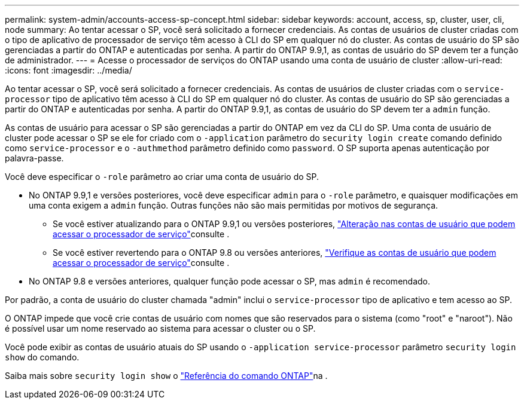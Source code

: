 ---
permalink: system-admin/accounts-access-sp-concept.html 
sidebar: sidebar 
keywords: account, access, sp, cluster, user, cli, node 
summary: Ao tentar acessar o SP, você será solicitado a fornecer credenciais. As contas de usuários de cluster criadas com o tipo de aplicativo de processador de serviço têm acesso à CLI do SP em qualquer nó do cluster. As contas de usuário do SP são gerenciadas a partir do ONTAP e autenticadas por senha. A partir do ONTAP 9.9,1, as contas de usuário do SP devem ter a função de administrador. 
---
= Acesse o processador de serviços do ONTAP usando uma conta de usuário de cluster
:allow-uri-read: 
:icons: font
:imagesdir: ../media/


[role="lead"]
Ao tentar acessar o SP, você será solicitado a fornecer credenciais. As contas de usuários de cluster criadas com o `service-processor` tipo de aplicativo têm acesso à CLI do SP em qualquer nó do cluster. As contas de usuário do SP são gerenciadas a partir do ONTAP e autenticadas por senha. A partir do ONTAP 9.9,1, as contas de usuário do SP devem ter a `admin` função.

As contas de usuário para acessar o SP são gerenciadas a partir do ONTAP em vez da CLI do SP. Uma conta de usuário de cluster pode acessar o SP se ele for criado com o `-application` parâmetro do `security login create` comando definido como `service-processor` e o `-authmethod` parâmetro definido como `password`. O SP suporta apenas autenticação por palavra-passe.

Você deve especificar o `-role` parâmetro ao criar uma conta de usuário do SP.

* No ONTAP 9.9,1 e versões posteriores, você deve especificar `admin` para o `-role` parâmetro, e quaisquer modificações em uma conta exigem a `admin` função. Outras funções não são mais permitidas por motivos de segurança.
+
** Se você estiver atualizando para o ONTAP 9.9,1 ou versões posteriores, link:../upgrade/sp-user-accounts-change-concept.html["Alteração nas contas de usuário que podem acessar o processador de serviço"]consulte .
** Se você estiver revertendo para o ONTAP 9.8 ou versões anteriores, link:../revert/verify-sp-user-accounts-task.html["Verifique as contas de usuário que podem acessar o processador de serviço"]consulte .


* No ONTAP 9.8 e versões anteriores, qualquer função pode acessar o SP, mas `admin` é recomendado.


Por padrão, a conta de usuário do cluster chamada "admin" inclui o `service-processor` tipo de aplicativo e tem acesso ao SP.

O ONTAP impede que você crie contas de usuário com nomes que são reservados para o sistema (como "root" e "naroot"). Não é possível usar um nome reservado ao sistema para acessar o cluster ou o SP.

Você pode exibir as contas de usuário atuais do SP usando o `-application service-processor` parâmetro `security login show` do comando.

Saiba mais sobre `security login show` o link:https://docs.netapp.com/us-en/ontap-cli/security-login-show.html["Referência do comando ONTAP"^]na .
